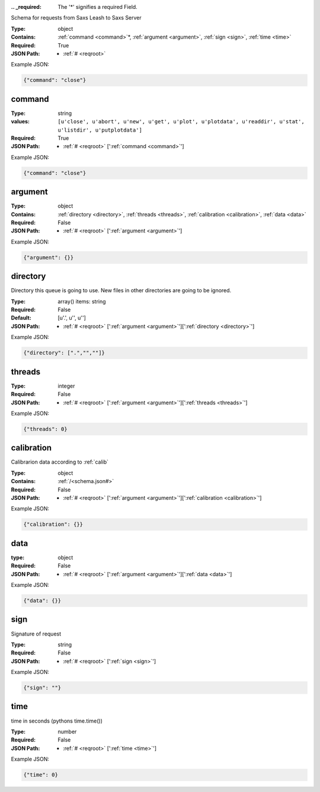 .. raw:: html

    <style> .red {color:red} </style>

.. role:: red

:.. _required:

 The ':red:`*`' signifies a required Field.

Schema for requests from Saxs Leash to Saxs Server


:Type:
  object
:Contains:
  :ref:`command <command>`:red:`*`, :ref:`argument <argument>`, :ref:`sign <sign>`, :ref:`time <time>`
:Required:
  True
:JSON Path:
  * :ref:`# <reqroot>` 

Example JSON: 

.. code:: json

    {"command": "close"}

.. _command:

command
--------------------

:Type:
  string
:values:
  ``[u'close', u'abort', u'new', u'get', u'plot', u'plotdata', u'readdir', u'stat', u'listdir', u'putplotdata']``

:Required:
  True
:JSON Path:
  * :ref:`# <reqroot>` [':ref:`command <command>`']

Example JSON: 

.. code:: json

    {"command": "close"}

.. _argument:

argument
--------------------

:Type:
  object
:Contains:
  :ref:`directory <directory>`, :ref:`threads <threads>`, :ref:`calibration <calibration>`, :ref:`data <data>`
:Required:
  False
:JSON Path:
  * :ref:`# <reqroot>` [':ref:`argument <argument>`']

Example JSON: 

.. code:: json

    {"argument": {}}

.. _directory:

directory
--------------------

Directory this queue is going to use. New files in other directories are going to be ignored.


:Type:
  array() items: string 
:Required:
  False
:Default:
  [u'.', u'', u'']
:JSON Path:
  * :ref:`# <reqroot>` [':ref:`argument <argument>`'][':ref:`directory <directory>`']

Example JSON: 

.. code:: json

    {"directory": [".","",""]}

.. _threads:

threads
--------------------

:Type:
  integer
:Required:
  False
:JSON Path:
  * :ref:`# <reqroot>` [':ref:`argument <argument>`'][':ref:`threads <threads>`']

Example JSON: 

.. code:: json

    {"threads": 0}

.. _calibration:

calibration
--------------------

Calibrarion data according to :ref:`calib`


:Type:
  object
:Contains:
  :ref:`/<schema.json#>`
:Required:
  False
:JSON Path:
  * :ref:`# <reqroot>` [':ref:`argument <argument>`'][':ref:`calibration <calibration>`']

Example JSON: 

.. code:: json

    {"calibration": {}}

.. _data:

data
--------------------

:type:
  object


:Required:
  False
:JSON Path:
  * :ref:`# <reqroot>` [':ref:`argument <argument>`'][':ref:`data <data>`']

Example JSON: 

.. code:: json

    {"data": {}}

.. _sign:

sign
--------------------

Signature of request


:Type:
  string
:Required:
  False
:JSON Path:
  * :ref:`# <reqroot>` [':ref:`sign <sign>`']

Example JSON: 

.. code:: json

    {"sign": ""}

.. _time:

time
--------------------

time in seconds (pythons time.time())


:Type:
  number
:Required:
  False
:JSON Path:
  * :ref:`# <reqroot>` [':ref:`time <time>`']

Example JSON: 

.. code:: json

    {"time": 0}

